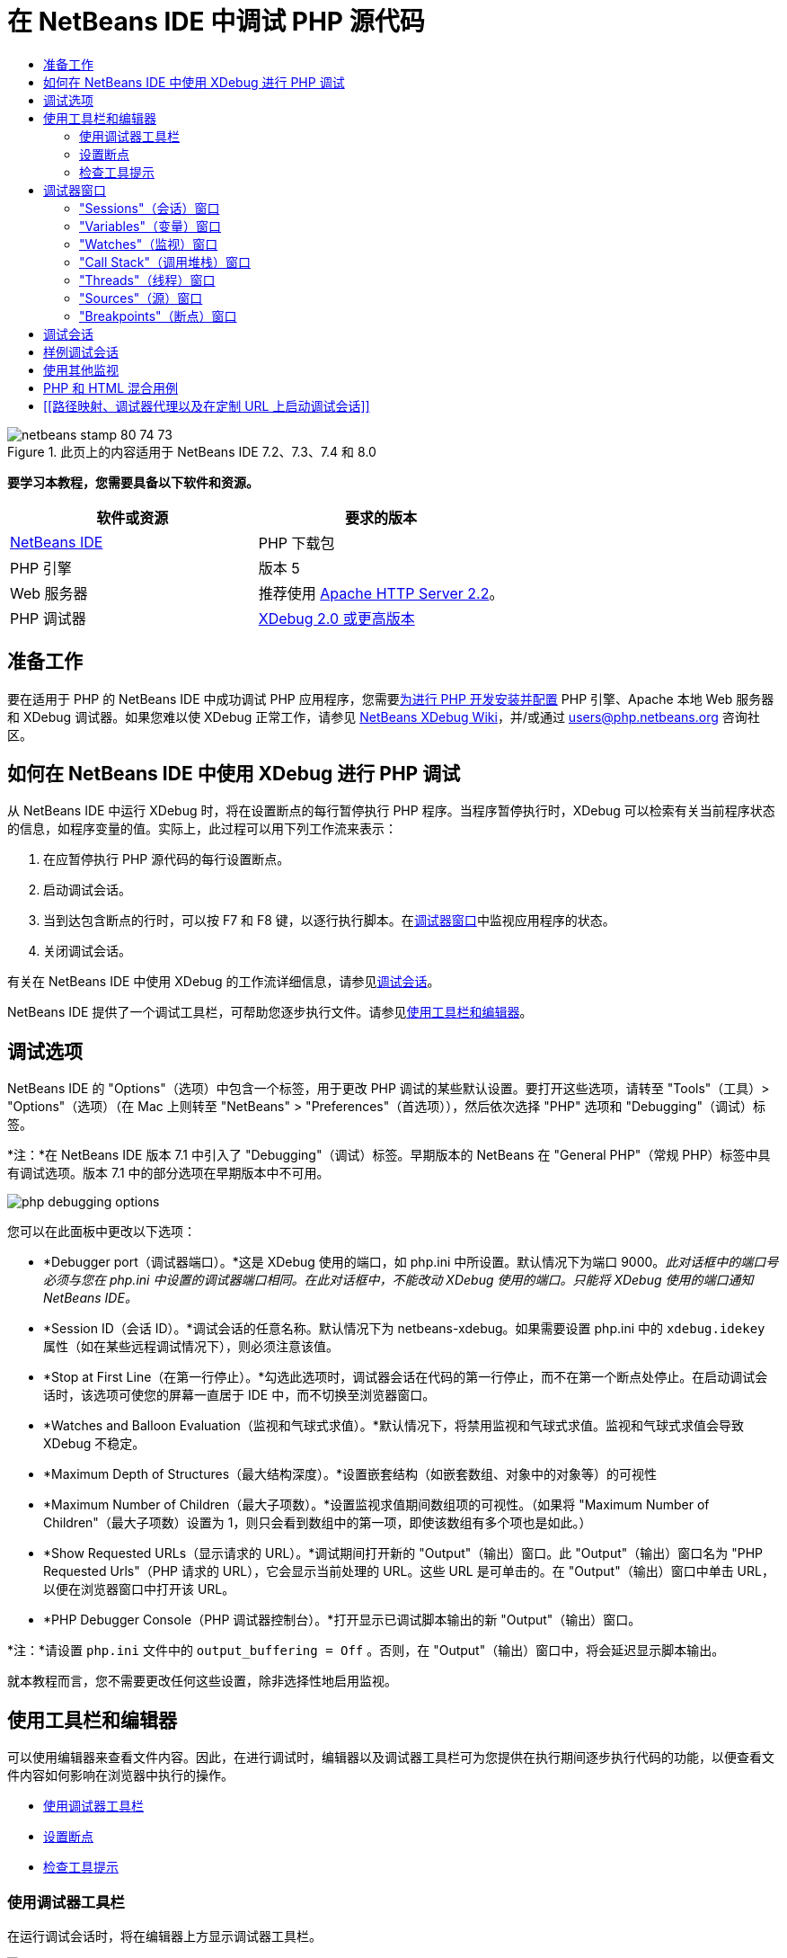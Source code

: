 // 
//     Licensed to the Apache Software Foundation (ASF) under one
//     or more contributor license agreements.  See the NOTICE file
//     distributed with this work for additional information
//     regarding copyright ownership.  The ASF licenses this file
//     to you under the Apache License, Version 2.0 (the
//     "License"); you may not use this file except in compliance
//     with the License.  You may obtain a copy of the License at
// 
//       http://www.apache.org/licenses/LICENSE-2.0
// 
//     Unless required by applicable law or agreed to in writing,
//     software distributed under the License is distributed on an
//     "AS IS" BASIS, WITHOUT WARRANTIES OR CONDITIONS OF ANY
//     KIND, either express or implied.  See the License for the
//     specific language governing permissions and limitations
//     under the License.
//

= 在 NetBeans IDE 中调试 PHP 源代码
:jbake-type: tutorial
:jbake-tags: tutorials 
:jbake-status: published
:icons: font
:syntax: true
:source-highlighter: pygments
:toc: left
:toc-title:
:description: 在 NetBeans IDE 中调试 PHP 源代码 - Apache NetBeans
:keywords: Apache NetBeans, Tutorials, 在 NetBeans IDE 中调试 PHP 源代码


image::images/netbeans-stamp-80-74-73.png[title="此页上的内容适用于 NetBeans IDE 7.2、7.3、7.4 和 8.0"]


*要学习本教程，您需要具备以下软件和资源。*

|===
|软件或资源 |要求的版本 

|link:https://netbeans.org/downloads/index.html[+NetBeans IDE+] |PHP 下载包 

|PHP 引擎 |版本 5 

|Web 服务器 |推荐使用 link:http://httpd.apache.org/download.cgi[+Apache HTTP Server 2.2+]。
 

|PHP 调试器 |link:http://www.xdebug.org/[+XDebug 2.0 或更高版本+] 
|===


== 准备工作

要在适用于 PHP 的 NetBeans IDE 中成功调试 PHP 应用程序，您需要link:../../trails/php.html#configuration[+为进行 PHP 开发安装并配置+] PHP 引擎、Apache 本地 Web 服务器和 XDebug 调试器。如果您难以使 XDebug 正常工作，请参见 link:http://wiki.netbeans.org/HowToConfigureXDebug[+NetBeans XDebug Wiki+]，并/或通过 users@php.netbeans.org 咨询社区。


== 如何在 NetBeans IDE 中使用 XDebug 进行 PHP 调试

从 NetBeans IDE 中运行 XDebug 时，将在设置断点的每行暂停执行 PHP 程序。当程序暂停执行时，XDebug 可以检索有关当前程序状态的信息，如程序变量的值。实际上，此过程可以用下列工作流来表示：

1. 在应暂停执行 PHP 源代码的每行设置断点。
2. 启动调试会话。
3. 当到达包含断点的行时，可以按 F7 和 F8 键，以逐行执行脚本。在<<editorLayout,调试器窗口>>中监视应用程序的状态。
4. 关闭调试会话。

有关在 NetBeans IDE 中使用 XDebug 的工作流详细信息，请参见<<debuggingSession,调试会话>>。

NetBeans IDE 提供了一个调试工具栏，可帮助您逐步执行文件。请参见<<work,使用工具栏和编辑器>>。


== 调试选项

NetBeans IDE 的 "Options"（选项）中包含一个标签，用于更改 PHP 调试的某些默认设置。要打开这些选项，请转至 "Tools"（工具）> "Options"（选项）（在 Mac 上则转至 "NetBeans" > "Preferences"（首选项）），然后依次选择 "PHP" 选项和 "Debugging"（调试）标签。

*注：*在 NetBeans IDE 版本 7.1 中引入了 "Debugging"（调试）标签。早期版本的 NetBeans 在 "General PHP"（常规 PHP）标签中具有调试选项。版本 7.1 中的部分选项在早期版本中不可用。

image::images/php-debugging-options.png[]

您可以在此面板中更改以下选项：

* *Debugger port（调试器端口）。*这是 XDebug 使用的端口，如 php.ini 中所设置。默认情况下为端口 9000。_此对话框中的端口号必须与您在 php.ini 中设置的调试器端口相同。在此对话框中，不能改动 XDebug 使用的端口。只能将 XDebug 使用的端口通知 NetBeans IDE。_
* *Session ID（会话 ID）。*调试会话的任意名称。默认情况下为 netbeans-xdebug。如果需要设置 php.ini 中的  ``xdebug.idekey``  属性（如在某些远程调试情况下），则必须注意该值。
* *Stop at First Line（在第一行停止）。*勾选此选项时，调试器会话在代码的第一行停止，而不在第一个断点处停止。在启动调试会话时，该选项可使您的屏幕一直居于 IDE 中，而不切换至浏览器窗口。
* *Watches and Balloon Evaluation（监视和气球式求值）。*默认情况下，将禁用监视和气球式求值。监视和气球式求值会导致 XDebug 不稳定。
* *Maximum Depth of Structures（最大结构深度）。*设置嵌套结构（如嵌套数组、对象中的对象等）的可视性
* *Maximum Number of Children（最大子项数）。*设置监视求值期间数组项的可视性。（如果将 "Maximum Number of Children"（最大子项数）设置为 1，则只会看到数组中的第一项，即使该数组有多个项也是如此。）
* *Show Requested URLs（显示请求的 URL）。*调试期间打开新的 "Output"（输出）窗口。此 "Output"（输出）窗口名为 "PHP Requested Urls"（PHP 请求的 URL），它会显示当前处理的 URL。这些 URL 是可单击的。在 "Output"（输出）窗口中单击 URL，以便在浏览器窗口中打开该 URL。
* *PHP Debugger Console（PHP 调试器控制台）。*打开显示已调试脚本输出的新 "Output"（输出）窗口。

*注：*请设置  ``php.ini``  文件中的  ``output_buffering = Off`` 。否则，在 "Output"（输出）窗口中，将会延迟显示脚本输出。

就本教程而言，您不需要更改任何这些设置，除非选择性地启用监视。


[[work]]
== 使用工具栏和编辑器

可以使用编辑器来查看文件内容。因此，在进行调试时，编辑器以及调试器工具栏可为您提供在执行期间逐步执行代码的功能，以便查看文件内容如何影响在浏览器中执行的操作。

* <<toolbar,使用调试器工具栏>>
* <<editorBreakpoints,设置断点>>
* <<editorTooltips,检查工具提示>>


=== 使用调试器工具栏

在运行调试会话时，将在编辑器上方显示调试器工具栏。

image::images/debugger-toolbar2.png[title="处于挂起状态的调试器工具栏"]

工具栏提供了以下操作：

|===
|*完成会话* (image::images/finish-session-button.png[]) |完成调试会话 

|*暂停* (image::images/pause-button.png[]) |挂起调试会话 

|*恢复* (image::images/resume-button.png[]) |继续调试会话 

|*步过* (image::images/step-over-button.png[]) |越过执行语句 

|*步入* (image::images/step-into-button.png[]) |步入函数调用 

|*步出* (image::images/step-out-button.png[]) |步出当前函数调用 

|*运行至光标位置* (image::images/run-to-cursor-button.png[]) |运行至光标位置 
|===

 


=== 设置断点

在文件中设置断点，以便在执行期间通知调试器停止的位置。

*重要提示：*您_必须_在 PHP 代码中设置断点才能使用 XDebug。

要设置断点，请在编辑器中单击要设置断点的行的左旁注处。

image::images/set-breakpoint.png[title="可在编辑器中设置断点"]

可以通过单击断点标记 (image::images/breakpoint-badge.png[]) 删除断点。

此外，还可以暂时禁用断点。要执行此操作，请右键单击断点标记，然后取消选中 "Breakpoint"（断点）> "✔Enabled"（✔启用）。这会将断点切换为禁用状态，从而导致一个灰色标记 (image::images/disabled-breakpoint-badge.png[]) 显示在左旁注中。

如果调试器在执行时遇到断点，它将在断点处停止，以便您在调试窗口中检查变量，然后逐步执行断点后面的任何代码。

image::images/stop-on-breakpoint.png[title="调试器在断点处挂起"] 


=== 检查工具提示

在调试会话期间挂起调试器时，可以在编辑器中将鼠标悬停在 PHP 标识符上以显示工具提示。如果该标识符在选定调用堆栈框架中有效，则会显示其值。此外，还可以选择 PHP 表达式。该表达式的值将显示在工具提示中。

image::images/tool-tip.png[title="工具提示显示在编辑器中"]


== 调试器窗口

启动调试会话时，将在主编辑器窗口下打开一组调试器窗口。在调试器窗口中，可以在逐步执行代码时跟踪变量和表达式值，检查执行线程的调用堆栈，验证源 URL 以及在会话之间切换（如果正在运行并发调试会话）。

* <<sessions,"Sessions"（会话）窗口>>
* <<localVar,"Variables"（变量）窗口>>
* <<watches,"Watches"（监视）窗口>>
* <<callStack,"Call Stack"（调用堆栈）窗口>>
* <<threads,"Threads"（线程）窗口>>
* <<sources,"Sources"（源）窗口>>
* <<breakpoints,"Breakpoints"（断点）窗口>>

可以从 IDE 的 "Window"（窗口）> "Debugging"（调试）菜单中访问所有调试器窗口。在调试会话处于活动状态后，便可以开始使用调试器窗口。

image::images/debugger-menu.png[title="从 IDE 主菜单访问的调试器菜单"]


=== "Sessions"（会话）窗口

"Sessions"（会话）窗口显示当前处于活动状态的所有调试会话。在启动 PHP 调试会话时，可以在 "Sessions"（会话）窗口中看到 PHP 调试器条目。

image::images/sessions-win.png[]

NetBeans IDE 还允许同时运行多个调试器会话。例如，可以同时调试 Java 和 PHP 项目。在这种情况下，可以标识在 "Sessions"（会话）窗口中列出的两个会话。

image::images/sessions-win2.png[]

当前会话（即您可使用调试器工具栏控制的会话）由更为醒目的图标 (image::images/current-session-icon.png[]) 指示。要切换会话，您可以双击要激活的会话，或者右键单击非当前会话，然后选择“激活”。

*注：*如果挂起了当前所在的会话，建议您不要切换会话。

您还可以使用右键单击弹出式窗口终止会话（单击鼠标右键，然后选择 "Finish"（完成）），或者在调试会话中的当前线程或调试所有线程之间切换（单击鼠标右键，然后选择 "Scope"（范围）> "Debug All Threads"（调试所有线程）或 "Debug Current Thread"（调试当前线程））。


=== "Variables"（变量）窗口

在挂起调试器后，"Variables"（变量）窗口将显示选定调用堆栈框架的当前 `window` 对象的变量。在当前窗口中，将显示每个变量的节点。超全局变量按单独的节点进行分组。

image::images/vars-win.png[]

 

在逐步执行代码时，某些局部变量的值可能会发生变化。此类局部变量以粗体显示在 "Local Variables"（局部变量）窗口中。您也可以直接单击 "Values"（值）列并手动更改变量值。


=== "Watches"（监视）窗口

设置监视会导致 XDebug 不稳定，因此不建议这样做。默认情况下，将禁用监视。不过，如果要设置监视，请参见<<usingAdditionalWatches,使用其他监视>>。


=== "Call Stack"（调用堆栈）窗口

"Call Stack"（调用堆栈）窗口列出了在执行期间进行的调用序列。在挂起调试器时，"Call Stack"（调用堆栈）窗口将显示函数调用序列（即_调用堆栈_）。在初次暂停时，将会自动选择最顶部的堆栈框架。在该窗口中双击函数调用，即可在编辑器中转至该行。如果对 PHP 类进行调用，则在双击该调用时，"Navigator"（导航器）窗口也将转至该行。

image::images/call-stack-win.png[]

可以双击某个调用堆栈框架将其选中，然后在 <<localVar,"Variables"（变量）>>和 <<watches,"Watches"（监视）>>窗口中查看该框架的任何变量或表达式值。


=== "Threads"（线程）窗口

"Threads"（线程）窗口中会指出哪个 PHP 脚本当前处于活动状态，以及是在断点处挂起还是处于运行状态。如果该脚本处于运行状态，则需要转至浏览器窗口，并与该脚本进行交互。

image::images/threads-win.png[] 


=== "Sources"（源）窗口

"Sources"（源）窗口显示为调试会话加载的所有文件和脚本。对于 PHP 项目，"Sources"（源）窗口当前不起作用。


=== "Breakpoints"（断点）窗口

可以使用 "Breakpoints"（断点）窗口来查看在 IDE 中设置的所有断点。

image::images/breakpoints-win.png[]

通过 "Breakpoints"（断点）窗口，可以在 "Context"（上下文）窗口中启用或禁用断点。此外，还可以创建断点组。


== 调试会话

以下过程是典型调试会话的工作流。

*运行调试会话：*

1. 启动 IDE，然后打开包含要调试的源代码的文件。
2. 在要暂停调试器的每行设置断点。要设置断点，请将光标放在行首，然后按 Ctrl-F8/⌘-F8 组合键，或者选择 "Debug"（调试）> "Toggle Line Breakpoint"（开启/关闭行断点）。
3. 在 "Projects"（项目）窗口中，导航至当前项目节点，单击鼠标右键，然后从弹出式菜单中选择 "Debug"（调试）。IDE 将打开调试器窗口并在调试器中运行该项目，直至到达断点为止。
*注：*如果当前项目设置为“主项目”，您可以选择“调试”>“调试主项目”，按 Ctrl-F5，或单击 image::images/debug-main-project-button.png[]。
4. 切换至 "Local Variables"（局部变量）窗口。该窗口显示当前函数中已初始化的所有变量及其类型和值。
5. 要查看该函数外部的变量值，请将光标置于此变量出现的某个位置上。工具提示会显示变量值。
6. 要逐行（包括所有被调用函数中的行）执行程序，请按 F7 键或选择 "Debug"（调试）> "Step Into"（步入），然后在 "Local Variables"（局部变量）窗口中监视这些变量值的更改。
7. 要通过监视表达式的更改来检查程序逻辑，请定义一个新监视：
1. 要打开 "Watches"（监视）窗口，请选择 "Window"（窗口）> "Debugging"（调试）> "Watches"（监视），或者按 Ctrl-Shift-2 组合键。"Watches"（监视）窗口打开。
2. 在 "Watches"（监视）窗口中的任意位置单击鼠标右键，然后从弹出式菜单中选择 "New Watch"（新建监视）。"New Watch"（新建监视）窗口打开。
3. 输入监视表达式，然后单击 "OK"（确定）。

现在，您便可以在调试过程中进行其他检查。

*重要提示：*您必须在 <<options,PHP "Options"（选项）的 "Debugging"（调试）标签>>中启用监视才能设置监视。

8. 要取消对某个函数中代码的逐行执行操作并跳至该函数调用后的下一行，请按 Ctrl-F7/⌘-F7 组合键或选择 "Debug"（调试）> "Step Out"（步出）。
9. 要跳过对某个函数中代码的逐行执行操作，获取该函数返回的值，并跳至该函数调用后的下一行，请按 F8 键或选择 "Debug"（调试）> "Step Over"（步过）。
10. 要暂停调试会话，请选择 "Debug"（调试）> "Pause"（暂停）。
11. 要继续调试会话，请选择 "Debug"（调试）> "Continue"（继续）或按 image::images/continue-debugging-session.png[]。
12. 要取消调试会话，请按 image::images/stop-debugging-session.png[]。
13. 
在程序结束时，调试器窗口会关闭。


== 样例调试会话

本部分中的样例说明了基本的调试器函数，包括步入和步过函数。此外，还显示了典型的调试器窗口输出。

1. 使用以下参数创建新的 PHP 项目：
* 项目类型 - PHP 应用程序
* 源位置 -  ``htdocs``  文件夹的默认位置
* 运行配置 - "Local Web Site"（本地 Web 站点）
有关设置 PHP 项目的更多详细信息，请参见link:project-setup.html[+设置 PHP 项目+]文档。
2. 要在会话过程中使用热键，请将光标置于项目节点上，然后从弹出式菜单中选择 "Set as Main Project"（设置为主项目）。
3. 在  ``index.php``  文件中，输入以下代码：

[source,php]
----

  <!DOCTYPE HTML PUBLIC "-//W3C//DTD HTML 4.01 Transitional//EN"><html><head><meta http-equiv="Content-Type" content="text/html; charset=UTF-8"><title>NetBeans PHP debugging sample</title></head><body><?php$m=5;$n=10;$sum_of_factorials = calculate_sum_of_factorials ($m, $n);echo "The sum of factorials of the entered integers is " . $sum_of_factorials;function calculate_sum_of_factorials ($argument1, $argument2) {$factorial1 = calculate_factorial ($argument1);$factorial2 = calculate_factorial ($argument2);$result = calculate_sum ($factorial1, $factorial2);return $result;}function calculate_factorial ($argument) {$factorial_result = 1;for ($i=1; $i<=$argument; $i++) {$factorial_result = $factorial_result*$i;}return $factorial_result;}function calculate_sum ($argument1, $argument2) {return $argument1 + $argument2;}	?></body></html>
----
该代码包含三个函数：
*  ``calculate_factorial ()``  函数
*  ``calcualte_sum ()``  函数
*  ``calculate_sum_of_factorials ()``  函数，该函数调用  ``calculate_factorial ()``  函数两次，再调用  ``calcualte_sum ()``  函数一次，然后返回计算的阶乘和。
4. 在 PHP 块的开头设置一个断点（Ctrl-F8/⌘-F8 组合键）：

[source,php]
----

<?php
----
5. 要开始调试，请单击 image::images/debug-main-project-button.png[]。调试器将在断点处停止。
6. 按 F7 键三次。调试器将在调用函数  ``calculate_sum_of_factorials ()``  的行上停止。"Local Variables"（局部变量）窗口会显示变量  ``$m``  和  ``$n``  以及它们的值：
image::images/degugger-stopped-at-function-call.png[]
7. 要步入函数  ``calculate_sum_of_factorials ()`` ，请按 F7 键。调试器开始执行函数  ``calculate_sum_of_factorials ()``  中的代码，然后在函数  ``calculate_factorial ()``  的调用处停止。
image::images/call-of-embedded-function.png[] 
现在，"Local Variables"（局部变量）窗口将显示函数  ``calculate_sum_of_factorials ()``  中声明的局部变量  ``$argument1``  和  ``$argument2`` 。 
image::images/variables-inside-function-call-another-function.png[]
8. 按 F7 键。调试器开始执行函数  ``calculate_factorial ()``  中的代码。"Call Stack"（调用堆栈）窗口将按倒序显示函数的调用堆栈，最后调用的函数位于列表顶部： 
image::images/call-stack.png[]
9. 按 F7 键步入循环。在 "Variables"（变量）窗口中查看变量值。 
image::images/local-variables-inside-loop.png[]
10. 如果您确定代码运行正常，请按 Ctrl-F7/⌘-F7 组合键，以取消函数执行。程序将在调用函数  ``calculate_factorial ()``  后返回至下一行。
*注：*您也可以按 F7 键，直到程序执行完函数  ``calculate_factorial ()``  为止。您也会在调用该函数后返回至下一行。 
image::images/call-of-embedded-function-second-time.png[]
11. 由于您刚检查了函数  ``calculate_factorial ()`` ，并且确定其运行正常，因此可以跳过对该函数的再次执行操作（“步过”）。要越过该函数，请按 F8 键。程序将在函数  ``calculate_sum ()``  的调用处停止。 
image::images/cal-of-embedded-function-calculate-sum.png[]
12. 要步入函数  ``calculate_sum ()`` ，请按 F7 键。
13. 要越过该函数，请按 F8 键。对于任何一种情况，调试器都会在函数  ``calculate_sum_of_factorials ()``  的最后一行停止。
image::images/return-result.png[]
14. 按 F7 键。调试器将移到  ``echo``  语句所在的行上。
15. 按 F7 键，直到调试器退出程序为止。将打开浏览器窗口并显示程序执行的结果：
image::images/program-output.png[]


== 使用其他监视

可以定义其他监视表达式来跟踪程序的执行。这有助于捕获错误。

*警告：*设置其他监视会导致 XDebug 不稳定。默认情况下，将禁用监视，请参见<<options,调试选项>>。

1. 按如下所示更新代码（将加号替换为减号）：

[source,java]
----

function calculate_sum ($argument1, $argument2) {return $argument1 - argument2;}
----
假定运算符的改变是由于拼写错误造成的，而实际上您需要计算和。
2. 选择 "Debug"（调试）> "New Watch"（新建监视），或者按 Ctrl/⌘-shift-F7 组合键。"New Watch"（新建监视）窗口打开。
3. 输入以下表达式，然后单击 "OK"（确定）。

[source,java]
----

$factorial1+$factorial2
----
"Watches"（监视）窗口中将显示新表达式。
4. 运行调试会话。当调试器在以下行停止时

[source,java]
----

return $result;
----
将 "Watches"（监视）窗口中表达式的值与 "Local Variables"（局部变量）窗口中 $result 的值进行比较。它们应该相同，但在此示例中不同。 
image::images/watches.png[]
此示例非常简单，它为您提供了使用监视的一些基本概念。


== PHP 和 HTML 混合用例

您可以调试同时包含 PHP 块和 HTML 块的代码。在<<sampleDebuggingSession,样例调试会话>>部分的示例中，对值进行了固定编码。现在，将通过用于输入值的 HTML 输入窗体来扩展该代码。

1. 将以下 HTML 代码添加到 <?php ?> 块下键入或粘贴以下代码：

[source,xml]
----

 <form action="index.php" method="POST">Enter the first integer, please:<input type="text" name="first_integer"/><br/>Enter the second integer, please:<input type="text" name="second_integer"/><br/><input type="submit" name="enter" value="Enter"/></form>
----

有关详细信息，请参见 link:wish-list-lesson2.html#htmlForm[+HTML 输入窗体+]。

2. 替换 <?php ?> 块下键入或粘贴以下代码：

[source,java]
----

$m=5;$n=10;$sum_of_factorials = calculate_sum_of_factorials ($m, $n);echo "The sum of factorials of the entered integers is " . $sum_of_factorials;
----
替换为以下代码：

[source,java]
----

if (array_key_exists ("first_integer", $_POST) &amp;&amp; array_key_exists ("second_integer", $_POST)) {$result = calculate_sum_of_factorials ($_POST["first_integer"], $_POST["second_integer"]);echo "Sum of factorials is " . $result;}
----
3. 在 <?php ?> 块的开头设置断点，然后启动<<debuggingSession,调试会话>>。
4. 按 F7 键。调试器将步入程序。同时，会打开浏览器窗口，但不显示输入窗体。这是调试器的正确行为，因为它必须首先通过 Web 页的整个源代码，然后才能显示该页面。实际上，这意味着调试器通过了两次代码。第一次是调试器处理代码以显示 HTML 输入窗体。第二次是调试器逐步执行 PHP 代码。
5. 按 F7 键，直到调试器到达程序末尾并且打开输入窗体为止。
6. 填写该窗体，然后单击 Enter 键。将继续调试会话（如<<sampleDebuggingSession,样例调试会话>>部分中所述）。


== [[路径映射、调试器代理以及在定制 URL 上启动调试会话]] 

可以调试脚本和 Web 页，还可以在本地或远程调试 Web 页。遗憾的是，对于远程调试，在远程服务器上调试的 PHP 文件与在本地计算机上运行的 NetBeans IDE 中打开的文件并不相同。因此，NetBeans 中的调试器支持必须能够将服务器路径映射到本地路径。然而，由于存在诸多复杂因素，无法针对各种情况自动解决路径映射问题。因此，从 NetBeans 6.7 开始，您可以通过link:https://netbeans.org/kb/docs/php/project-setup.html[+项目设置+]针对各个运行配置手动定义路径映射。此外，还可以指定代理服务器（如果有），以及在其上启动调试会话的 URL。如果未指定此 URL，则将从索引文件开始执行调试。

*设置路径映射并启用定制调试 URL：*

1. 在 "Projects"（项目）窗口中右键单击项目节点，然后从上下文菜单中打开项目的 "Properties"（属性）。
2. 在 "Project Properties"（项目属性）对话框中，转至 "Run Configuration"（运行配置）类别。
3. 单击 "Advanced"（高级）按钮。"Advanced Web Configuration"（高级 Web 配置）对话框打开。
4. 添加要进行路径映射的服务器路径和项目路径。
5. 在 "Debug URL"（调试 URL）下，选中以下一个选项（不要将默认值保留为选中状态）： 

* "Ask Every Time"（每次都询问）：让 IDE 提示您在启动调试会话时输入 URL。
* "Do Not Open Web Browser"（不打开 Web 浏览器）：需要您手动打开浏览器并输入 URL（您需要 GET/POST XDEBUG_SESSION_START 变量）。
6. 使用代理服务器进行调试时，请在 "Debugger Proxy"（调试器代理）类别中输入该服务器的主机名和端口。

有关详细信息，请参见 "NetBeans for PHP"(NetBeans PHP) 博客中的 link:http://blogs.oracle.com/netbeansphp/entry/path_mapping_in_php_debugger[+Path Mapping in PHP Debugger+]（使用 PHP 调试器进行路径映射）的帖子。


link:/about/contact_form.html?to=3&subject=Feedback:%20Debugging%20PHP[+发送有关此教程的反馈意见+]


要发送意见和建议、获得支持以及随时了解 NetBeans IDE PHP 开发功能的最新开发情况，请link:../../../community/lists/top.html[+加入 users@php.netbeans.org 邮件列表+]。

link:../../trails/php.html[+返回至 PHP 学习资源+]

